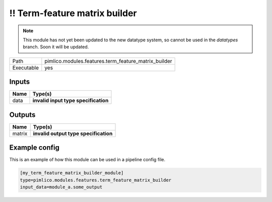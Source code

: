 \!\! Term\-feature matrix builder
~~~~~~~~~~~~~~~~~~~~~~~~~~~~~~~~~

.. py:module:: pimlico.modules.features.term_feature_matrix_builder

.. note::

   This module has not yet been updated to the new datatype system, so cannot be used in the `datatypes` branch. Soon it will be updated.

+------------+------------------------------------------------------+
| Path       | pimlico.modules.features.term_feature_matrix_builder |
+------------+------------------------------------------------------+
| Executable | yes                                                  |
+------------+------------------------------------------------------+

.. todo::

   Document this module

.. todo::

   Update to new datatypes system and add test pipeline


Inputs
======

+------+--------------------------------------+
| Name | Type(s)                              |
+======+======================================+
| data | **invalid input type specification** |
+------+--------------------------------------+

Outputs
=======

+--------+---------------------------------------+
| Name   | Type(s)                               |
+========+=======================================+
| matrix | **invalid output type specification** |
+--------+---------------------------------------+

Example config
==============

This is an example of how this module can be used in a pipeline config file.

.. code-block:: ini
   
   [my_term_feature_matrix_builder_module]
   type=pimlico.modules.features.term_feature_matrix_builder
   input_data=module_a.some_output
   

